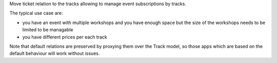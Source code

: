 Move ticket relation to the tracks allowing to
manage event subscriptions by tracks.

The typical use case are:

* you have an event with multiple workshops and you have enough space
  but the size of the workshops needs to be limited to be managable

* you have different prices per each track

Note that default relations are preserved by proxying them over the Track model,
so those apps which are based on the default behaviour will work without issues.
